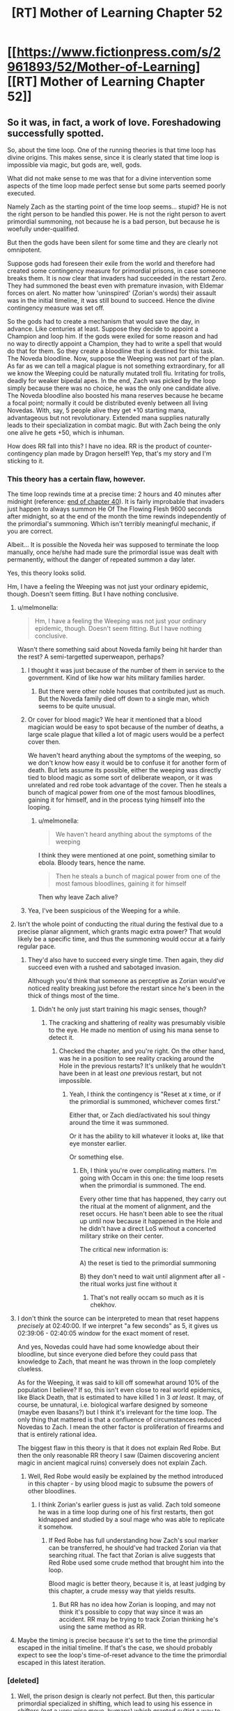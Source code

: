 #+TITLE: [RT] Mother of Learning Chapter 52

* [[https://www.fictionpress.com/s/2961893/52/Mother-of-Learning][[RT] Mother of Learning Chapter 52]]
:PROPERTIES:
:Author: gbear605
:Score: 135
:DateUnix: 1461530957.0
:DateShort: 2016-Apr-25
:END:

** So it was, in fact, a work of love. Foreshadowing successfully spotted.

So, about the time loop. One of the running theories is that time loop has divine origins. This makes sense, since it is clearly stated that time loop is impossible via magic, but gods are, well, gods.

What did not make sense to me was that for a divine intervention some aspects of the time loop made perfect sense but some parts seemed poorly executed.

Namely Zach as the starting point of the time loop seems... stupid? He is not the right person to be handled this power. He is not the right person to avert primordial summoning, not because he is a bad person, but because he is woefully under-qualified.

But then the gods have been silent for some time and they are clearly not omnipotent.

Suppose gods had foreseen their exile from the world and therefore had created some contingency measure for primordial prisons, in case someone breaks them. It is now clear that invaders had succeeded in the restart Zero. They had summoned the beast even with premature invasion, with Eldemar forces on alert. No matter how 'uninspired' (Zorian's words) their assault was in the initial timeline, it was still bound to succeed. Hence the divine contingency measure was set off.

So the gods had to create a mechanism that would save the day, in advance. Like centuries at least. Suppose they decide to appoint a Champion and loop him. If the gods were exiled for some reason and had no way to directly appoint a Champion, they had to write a spell that would do that for them. So they create a bloodline that is destined for this task. The Noveda bloodline. Now, suppose the Weeping was not part of the plan. As far as we can tell a magical plague is not something extraordinary, for all we know the Weeping could be naturally mutated troll flu. Irritating for trolls, deadly for weaker bipedal apes. In the end, Zach was picked by the loop simply because there was no choice, he was the only one candidate alive. The Noveda bloodline also boosted his mana reserves because he became a focal point; normally it could be distributed evenly between all living Novedas. With, say, 5 people alive they get +10 starting mana, advantageous but not revolutionary. Extended mana supplies naturally leads to their specialization in combat magic. But with Zach being the only one alive he gets +50, which is inhuman.

How does RR fall into this? I have no idea. RR is the product of counter-contingency plan made by Dragon herself! Yep, that's my story and I'm sticking to it.
:PROPERTIES:
:Author: Xtraordinaire
:Score: 42
:DateUnix: 1461537997.0
:DateShort: 2016-Apr-25
:END:

*** This theory has a certain flaw, however.

The time loop rewinds time at a precise time: 2 hours and 40 minutes after midnight (reference: [[https://www.fictionpress.com/s/2961893/40/Mother-of-Learning][end of chapter 40]]). It is fairly improbable that invaders just happen to always summon He Of The Flowing Flesh 9600 seconds after midnight, so at the end of the month the time rewinds independently of the primordial's summoning. Which isn't terribly meaningful mechanic, if you are correct.

Albeit... It is possible the Noveda heir was supposed to terminate the loop manually, once he/she had made sure the primordial issue was dealt with permanently, without the danger of repeated summon a day later.

Yes, this theory looks solid.

Hm, I have a feeling the Weeping was not just your ordinary epidemic, though. Doesn't seem fitting. But I have nothing conclusive.
:PROPERTIES:
:Author: Noumero
:Score: 22
:DateUnix: 1461542910.0
:DateShort: 2016-Apr-25
:END:

**** u/melmonella:
#+begin_quote
  Hm, I have a feeling the Weeping was not just your ordinary epidemic, though. Doesn't seem fitting. But I have nothing conclusive.
#+end_quote

Wasn't there something said about Noveda family being hit harder than the rest? A semi-targetted superweapon, perhaps?
:PROPERTIES:
:Author: melmonella
:Score: 14
:DateUnix: 1461546487.0
:DateShort: 2016-Apr-25
:END:

***** I thought it was just because of the number of them in service to the government. Kind of like how war hits military families harder.
:PROPERTIES:
:Author: literal-hitler
:Score: 6
:DateUnix: 1461562789.0
:DateShort: 2016-Apr-25
:END:

****** But there were other noble houses that contributed just as much. But the Noveda family died off down to a single man, which seems to be quite unusual.
:PROPERTIES:
:Author: thegiantpossum
:Score: 2
:DateUnix: 1461614603.0
:DateShort: 2016-Apr-26
:END:


***** Or cover for blood magic? We hear it mentioned that a blood magician would be easy to spot because of the number of deaths, a large scale plague that killed a lot of magic users would be a perfect cover then.

We haven't heard anything about the symptoms of the weeping, so we don't know how easy it would be to confuse it for another form of death. But lets assume its possible, either the weeping was directly tied to blood magic as some sort of deliberate weapon, or it was unrelated and red robe took advantage of the cover. Then he steals a bunch of magical power from one of the most famous bloodlines, gaining it for himself, and in the process tying himself into the looping.
:PROPERTIES:
:Score: 2
:DateUnix: 1461859995.0
:DateShort: 2016-Apr-28
:END:

****** u/melmonella:
#+begin_quote
  We haven't heard anything about the symptoms of the weeping
#+end_quote

I think they were mentioned at one point, something similar to ebola. Bloody tears, hence the name.

#+begin_quote
  Then he steals a bunch of magical power from one of the most famous bloodlines, gaining it for himself
#+end_quote

Then why leave Zach alive?
:PROPERTIES:
:Author: melmonella
:Score: 1
:DateUnix: 1461861413.0
:DateShort: 2016-Apr-28
:END:


***** Yea, I've been suspicious of the Weeping for a while.
:PROPERTIES:
:Author: HPMOR_fan
:Score: 1
:DateUnix: 1461921077.0
:DateShort: 2016-Apr-29
:END:


**** Isn't the whole point of conducting the ritual during the festival due to a precise planar alignment, which grants magic extra power? That would likely be a specific time, and thus the summoning would occur at a fairly regular pace.
:PROPERTIES:
:Author: SpeculativeFiction
:Score: 13
:DateUnix: 1461547131.0
:DateShort: 2016-Apr-25
:END:

***** They'd also have to succeed every single time. Then again, they /did/ succeed even with a rushed and sabotaged invasion.

Although you'd think that someone as perceptive as Zorian would've noticed reality breaking just before the restart since he's been in the thick of things most of the time.
:PROPERTIES:
:Author: Menolith
:Score: 5
:DateUnix: 1461587353.0
:DateShort: 2016-Apr-25
:END:

****** Didn't he only just start training his magic senses, though?
:PROPERTIES:
:Author: Sceptically
:Score: 2
:DateUnix: 1461672881.0
:DateShort: 2016-Apr-26
:END:

******* The cracking and shattering of reality was presumably visible to the eye. He made no mention of using his mana sense to detect it.
:PROPERTIES:
:Author: SometimesATroll
:Score: 2
:DateUnix: 1461685320.0
:DateShort: 2016-Apr-26
:END:

******** Checked the chapter, and you're right. On the other hand, was he in a position to see reality cracking around the Hole in the previous restarts? It's unlikely that he wouldn't have been in at least /one/ previous restart, but not impossible.
:PROPERTIES:
:Author: Sceptically
:Score: 2
:DateUnix: 1461692712.0
:DateShort: 2016-Apr-26
:END:

********* Yeah, I think the contingency is "Reset at x time, or if the primordial is summoned, whichever comes first."

Either that, or Zach died/activated his soul thingy around the time it was summoned.

Or it has the ability to kill whatever it looks at, like that eye monster earlier.

Or something else.
:PROPERTIES:
:Author: SometimesATroll
:Score: 3
:DateUnix: 1461703073.0
:DateShort: 2016-Apr-27
:END:

********** Eh, I think you're over complicating matters. I'm going with Occam in this one: the time loop resets when the primordial is summoned. The end.

Every other time that has happened, they carry out the ritual at the moment of alignment, and the reset occurs. He hasn't been able to see the ritual up until now because it happened in the Hole and he didn't have a direct LoS without a concerted military strike on their center.

The critical new information is:

A) the reset is tied to the primordial summoning

B) they don't need to wait until alignment after all - the ritual works just fine without it
:PROPERTIES:
:Author: AHaskins
:Score: 2
:DateUnix: 1462439059.0
:DateShort: 2016-May-05
:END:

*********** That's not really occam so much as it is chekhov.
:PROPERTIES:
:Author: CommonPleb
:Score: 1
:DateUnix: 1462738240.0
:DateShort: 2016-May-09
:END:


**** I don't think the source can be interpreted to mean that reset happens /precisely/ at 02:40:00. If we interpret "a few seconds" as 5, it gives us 02:39:06 - 02:40:05 window for the exact moment of reset.

And yes, Novedas could have had some knowledge about their bloodline, but since everyone died before they could pass that knowledge to Zach, that meant he was thrown in the loop completely clueless.

As for the Weeping, it was said to kill off somewhat around 10% of the population I believe? If so, this isn't even close to real world epidemics, like Black Death, that is estimated to have killed 1 in 3 /at least/. It may, of course, be unnatural, i.e. biological warfare designed by someone (maybe even Ibasans?) but I think it's irrelevant for the time loop. The only thing that mattered is that a confluence of circumstances reduced Novedas to Zach. I mean the other factor is proliferation of firearms and that is entirely rational idea.

The biggest flaw in this theory is that it does not explain Red Robe. But then the only reasonable RR theory I saw (Daimen discovering ancient magic in ancient magical ruins) conversely does not explain Zach.
:PROPERTIES:
:Author: Xtraordinaire
:Score: 8
:DateUnix: 1461544037.0
:DateShort: 2016-Apr-25
:END:

***** Well, Red Robe would easily be explained by the method introduced in this chapter - by using blood magic to subsume the powers of other bloodlines.
:PROPERTIES:
:Author: Ozimandius
:Score: 11
:DateUnix: 1461546791.0
:DateShort: 2016-Apr-25
:END:

****** I think Zorian's earlier guess is just as valid. Zach told someone he was in a time loop during one of his first restarts, then got kidnapped and studied by a soul mage who was able to replicate it somehow.
:PROPERTIES:
:Author: literal-hitler
:Score: 6
:DateUnix: 1461563039.0
:DateShort: 2016-Apr-25
:END:

******* If Red Robe has full understanding how Zach's soul marker can be transferred, he should've had tracked Zorian via that searching ritual. The fact that Zorian is alive suggests that Red Robe used some crude method that brought him into the loop.

Blood magic is better theory, because it is, at least judging by this chapter, a crude messy way that yields results.
:PROPERTIES:
:Author: Xtraordinaire
:Score: 2
:DateUnix: 1461604528.0
:DateShort: 2016-Apr-25
:END:

******** But RR has no idea how Zorian is looping, and may not think it's possible to copy that way since it was an accident. RR may be trying to track Zorian thinking he's using the same method as RR.
:PROPERTIES:
:Author: literal-hitler
:Score: 2
:DateUnix: 1461628950.0
:DateShort: 2016-Apr-26
:END:


**** Maybe the timing is precise because it's set to the time the primordial escaped in the initial timeline. If that's the case, we should probably expect to see the loop's time-of-reset advance to the time the primordial escaped in this latest iteration.
:PROPERTIES:
:Author: bassicallyboss
:Score: 2
:DateUnix: 1462216362.0
:DateShort: 2016-May-02
:END:


*** [deleted]
:PROPERTIES:
:Score: 15
:DateUnix: 1461539250.0
:DateShort: 2016-Apr-25
:END:

**** Well, the prison design is clearly not perfect. But then, this particular primordial specialized in shifting, which lead to using his essence in shifters (not a very wise move, humans) which granted cultist a way to break the prison. Maybe other primordial essences are not useful, and were not recklessly used by humans for selfish purposes. That would mean that this primordial is the only one that can be actually set free, and it wasn't directly gods' fault. So... some redemption for their plan, I guess.
:PROPERTIES:
:Author: Xtraordinaire
:Score: 11
:DateUnix: 1461539654.0
:DateShort: 2016-Apr-25
:END:

***** u/SpeculativeFiction:
#+begin_quote
  But then, this particular primordial specialized in shifting, which lead to using his essence in shifters (not a very wise move, humans) which granted cultist a way to break the prison. Maybe other primordial essences are not useful, and were not recklessly used by humans for selfish purposes. That would mean that this primordial is the only one that can be actually set free, and it wasn't directly gods' fault.
#+end_quote

If using the primordial's blood is the only way to free it, how did they get the blood in the first place?
:PROPERTIES:
:Author: SpeculativeFiction
:Score: 4
:DateUnix: 1461547002.0
:DateShort: 2016-Apr-25
:END:

****** The shifter groups could have had it's blood before it was sealed originally. But I don't remember if there's any contradicting timelines for when the primordials were sealed compared to when the shifter tribes first came about, so I don't know if this works.
:PROPERTIES:
:Author: Saffrin-chan
:Score: 12
:DateUnix: 1461552790.0
:DateShort: 2016-Apr-25
:END:


****** By them you mean shifters? Well, primordials were once terrorizing the world so there was a way to get their bits before they were sealed off. Shifters are ancient magic, so it kind of checks out.

And subsequent shifter lineages, like pigeons, could have been started via similar sacrificial ritual.
:PROPERTIES:
:Author: Xtraordinaire
:Score: 3
:DateUnix: 1461570670.0
:DateShort: 2016-Apr-25
:END:


****** /waves hands/

A wizard did it!
:PROPERTIES:
:Author: PeridexisErrant
:Score: 2
:DateUnix: 1461551348.0
:DateShort: 2016-Apr-25
:END:


****** +Primordial essence does not necessarily equal primordial blood, I think.+

+Could maybe be primordial mana, either from some kind of leak from its prison or a trace of it left behind on something before the sealing.+ (+Why is this not strikethrough-ing?+ Thanks for the pointer Peridexis.)

Nevermind, missed that tidbit of Sudomir actually clarifying "primordial blood".
:PROPERTIES:
:Author: AKAAkira
:Score: 1
:DateUnix: 1461557598.0
:DateShort: 2016-Apr-25
:END:

******* u/PeridexisErrant:
#+begin_quote
  Why is this not strikethrough-ing?
#+end_quote

Markdown formatting only works within a single paragraph, so add =~~= before and after each line break in the middle of your struck-though text.
:PROPERTIES:
:Author: PeridexisErrant
:Score: 3
:DateUnix: 1461566693.0
:DateShort: 2016-Apr-25
:END:


***** What if Zorian tries to get blood of this particular primordial, and then becomes a true shifter himself?
:PROPERTIES:
:Author: Dwood15
:Score: 2
:DateUnix: 1461553231.0
:DateShort: 2016-Apr-25
:END:

****** It's likely to be dangerous soul tampering during the loop. The use of shifter children indicates difficulty increases with the complexity of one's soul / being (age, soul marker, anything else).
:PROPERTIES:
:Author: LucidityWaver
:Score: 3
:DateUnix: 1461564558.0
:DateShort: 2016-Apr-25
:END:


**** Primordials may be the source of all magic, given the various wells seem to be the various prisons of them, and gush out magic relentlessly. Having the prisons linked to the planet may be necessary for magic to exist, and possibly life (life-force is apparently magic?)

But it would make more sense to put it at the bottom of the ocean, or inside a volcano.
:PROPERTIES:
:Author: SpeculativeFiction
:Score: 9
:DateUnix: 1461546859.0
:DateShort: 2016-Apr-25
:END:

***** [deleted]
:PROPERTIES:
:Score: 3
:DateUnix: 1461548862.0
:DateShort: 2016-Apr-25
:END:

****** Re-reading the story, I realize I've probably gotten it wrong. Primordial's don't cause the wells of power, but they might be attached to them. Otherwise, why place one next to a giant, magical beacon, which is pretty much guaranteed to attract people to settle next to it? Why not just bury them deep underground, with no tunnel?

My guess is that the primordial we know about is either generating the well of power (and the story about the dragon below generating magic is wrong), or if the story is true, it was placed there because its prison requires magic to power.

Either way, my guess is that all wells of power have primordials sealed in them. The author has explained warding schemes in detail, explicitly noting that more powerful ones either require huge batteries (which eventually drain), or large amounts of ambient power (thus being next to the wells.)

If neither of these things are true, I don't see why the gods wouldn't have sealed the primordials deep underground, or on the moon.

P.S. This is what i'm basing my theory on, BTW

#+begin_quote
  According to Ikosians, the world was originally a swirling, shapeless chaos, inhabited only by the 7 primordial dragons. One day, the gods descended from the higher planes of existence and killed all of them save one. This last one they refashioned into the material world that humans now inhabit, turning her body into dirt and stone, her blood into water, her breath into air and her fire into magic. The vast networks of tunnels stretching beneath the surface of the world are dragon veins, now empty of blood that had been turned into the seas but still flooded with magic emanating from the Heart of the World -- the fiery, still-beating heart of the primordial dragon that rests somewhere deep underground. Far from being content with her fate, the Dragon Below still rages against her bounds, giving birth to natural disasters like volcanoes and earthquakes. Unable to strike back against the gods themselves, the dragon takes her anger out on their favored creations -- humans -- by utilizing her heart, the one thing the gods have not seen fit to take away from her. Pieces of it continually flake off from the main mass, giving birth to horrifying monsters whenever they hit the ground, at which point said monsters begin their ascent to the surface to terrorize mankind...
#+end_quote
:PROPERTIES:
:Author: SpeculativeFiction
:Score: 6
:DateUnix: 1461550815.0
:DateShort: 2016-Apr-25
:END:

******* u/melmonella:
#+begin_quote
  why the gods wouldn't have sealed the primordials deep underground
#+end_quote

I thought they did. Deep underground inside a dungeon filled with various really deadly critters, getting deadlier as you go deeper.
:PROPERTIES:
:Author: melmonella
:Score: 6
:DateUnix: 1461574810.0
:DateShort: 2016-Apr-25
:END:

******** Not quite - we saw in Sudomir's responses that the primordial is actually trapped in a special prison dimension that happens to have an access point near the Hole.

#+begin_quote
  "Pocket dimension, huh?" Alanic said.

  "That is why they call it a 'summoning' ritual," Sudomir said. "Technically, the primordial isn't on the same plane of existence as the rest of us. The gods made a special extra-dimensional prison to shove it into. Such pocket dimensions always have a place where they touch our reality, though, and the cult has long ago found where the anchor point for the prison is."
#+end_quote
:PROPERTIES:
:Score: 1
:DateUnix: 1461652677.0
:DateShort: 2016-Apr-26
:END:

********* u/melmonella:
#+begin_quote
  happens to have an access point near the Hole
#+end_quote

...and is deep underground, among a bunch of deadly monsters, the way I understand it.
:PROPERTIES:
:Author: melmonella
:Score: 1
:DateUnix: 1461654390.0
:DateShort: 2016-Apr-26
:END:

********** Could be. That's not quite how I read it, but the wording of the text is ambiguous.
:PROPERTIES:
:Score: 1
:DateUnix: 1461654816.0
:DateShort: 2016-Apr-26
:END:

*********** I just don't think that "Door to an epic monster", "A really powerful source of mana" and "Source of all the non-epic monsters" just /happen/ to be in the same general place. They are probably related, and probably very close to one another geographically as well. Since 2 and 3 are deep underground as far as anyone can tell, it would make sense that 1 was as well.
:PROPERTIES:
:Author: melmonella
:Score: 1
:DateUnix: 1461655557.0
:DateShort: 2016-Apr-26
:END:


*** There is one big problem to your theory. Bloodlines tend to spread far and wide. For example, I personally have the blood of Charlemagne, but that doesn't make me part of any aristocratic family.

There would be branch families to the Noveda. I'd find it hard to believe that everyone would have stayed related to the family, and never ventured off. Never had illegitimate children, never married to a male member of another one of the great houses and thus taking their name, etc.

If it was so easy as having Noveda blood, then there should be a lot more time travelers around.

Edit: Unless, of course, the Weeping was truly a very focused disease made specifically to target the Noveda bloodline, and that that 10% of the population who died represented all of these branch families.
:PROPERTIES:
:Author: -Fender-
:Score: 7
:DateUnix: 1461839298.0
:DateShort: 2016-Apr-28
:END:


*** If that's the case about the loopers being all from Noveda blood, then would that not mean that Zach and Red Robe are related?

I can see how they wouldn't be, but if Zach is the initial key to the party, then how Red Robe got into the loop would be a major question. Perhaps Red Robe is, in fact, working against the Ibasans, but also for his own reasons/goals. What if Red Robe realized that Quatl-Ichl was always going to be the major threat, and was learning how he could fight the Lich, since damaging a soul is the only real way to permanently deal with a Lich?
:PROPERTIES:
:Author: Dwood15
:Score: 2
:DateUnix: 1461554693.0
:DateShort: 2016-Apr-25
:END:

**** I was thinking the same thing too; that red robe and Zach might be related. Obviously the loop is able to take more than one person back each time, so could it be that it was designed that way? What if the whole Noveda family is supposed to loop back together. The only reason Zach is the prime user, is because he's currently the Noveda elder. Or closest to the Noveda mansion when the first loop started.

In that case Red Robe could be some long lost family relation of Zach. Possibly even have ties with the Ibasan forces through adoption.

Also, bonus observation, it would suck if you would have to spend years looping, while your spouse was unable to. The soul marker would have to be designed in a way that it could be shared with others through marriage. Maybe through a special ritual to induce a soul bond.

Now, tin-foil hat. Red robe is just someone that Zach married in one of his crazy loops. Possibly while under-cover with Ibasans.
:PROPERTIES:
:Author: WriterBen01
:Score: 5
:DateUnix: 1461570704.0
:DateShort: 2016-Apr-25
:END:

***** As another user mentioned, this chapter also introduced the concept of stealing the properties of bloodlines using blood magic, which could extend to the Noveda Bloodline.
:PROPERTIES:
:Author: ArdentDawn
:Score: 4
:DateUnix: 1461596920.0
:DateShort: 2016-Apr-25
:END:


*** u/deleted:
#+begin_quote
  Namely Zach as the starting point of the time loop seems... stupid? He is not the right person to be handled this power. He is not the right person to avert primordial summoning, not because he is a bad person, but because he is woefully under-qualified.
#+end_quote

His family, less so just saying
:PROPERTIES:
:Score: 1
:DateUnix: 1461674189.0
:DateShort: 2016-Apr-26
:END:


*** The one problem I have with the divine contingency theory is the selection of someone to stop it. The natural, obvious candidate for the person to be looped is the person that /causes the primordial's release/. They see the effect, see reality break and get sent back in time. Now they know not to do it. Why loop some unrelated person hundreds of times over? Why depend on luck for the bloodline even being alive or near the primordial in question?
:PROPERTIES:
:Score: 0
:DateUnix: 1461542589.0
:DateShort: 2016-Apr-25
:END:

**** Betting on Quatach-ichl doing the /right/ thing? Uh... I'd take my chances with some random kid, honestly. And if we are talking about direct causation, that would be cultists. Problem is they are instagibbed by the primordial they have freed and don't see the actual consequences of their actions, and what's worse /they want the world end/. They worship the primordial evil aka The Dragon Below. They won't back off. Hell, they would double their zeal.

I agree, Zach is a weird choice. If I could pick a character from this story to loop, that would be Haslush. Maybe Alanic. But that's why this theory works: it picks a suboptimal person, Zach.
:PROPERTIES:
:Author: Xtraordinaire
:Score: 18
:DateUnix: 1461544849.0
:DateShort: 2016-Apr-25
:END:

***** u/deleted:
#+begin_quote
  Betting on Quatach-ichl doing the right thing?
#+end_quote

You're loading quite a lot into that one question.

#+begin_quote
  And if we are talking about direct causation, that would be cultists
#+end_quote

Or Red Robe

#+begin_quote
  it picks a suboptimal person, Zach
#+end_quote

Or Red Robe ;-)
:PROPERTIES:
:Score: 3
:DateUnix: 1461549399.0
:DateShort: 2016-Apr-25
:END:

****** u/Xtraordinaire:
#+begin_quote
  You're loading quite a lot into that one question.
#+end_quote

I mean it is reasonable to rank a hypothetical person that frees a primordial as lowest of the low. Why would you bet goodwill of such scum?

#+begin_quote
  Or Red Robe
#+end_quote

You mean he is down there, sacrificing shifters each restart?

#+begin_quote
  Or Red Robe ;-)
#+end_quote

???

Doesn't that kinda prove my point? If Red Robe was connected to primordial summoning in timeline zero (which is not that likely, but whatever), then we can definitely conclude he doesn't change his mind. Instead he uses the time loop to optimize the invasion, like a proper adherent of the Cult would do. Bet on the goodwill of the villain, lose.
:PROPERTIES:
:Author: Xtraordinaire
:Score: 10
:DateUnix: 1461570220.0
:DateShort: 2016-Apr-25
:END:


** [deleted]
:PROPERTIES:
:Score: 16
:DateUnix: 1461535441.0
:DateShort: 2016-Apr-25
:END:

*** Maybe, but Kael said the corpses looked as if they never had souls at all, which doesn't really fit.
:PROPERTIES:
:Author: SometimesATroll
:Score: 14
:DateUnix: 1461546058.0
:DateShort: 2016-Apr-25
:END:


*** But we've seen so far that victims of soul mutilation are reverted just fine. I mean, Nochka has been sacrificed and her soul mined for primordial essence countless times, and she seemed fine.

Since it was said that souls contain various information, the loop definitely tampers with souls of non-loopers in some fashion or with the souls of loopers (by adding extra information gained from the previous restart). It is not clear why the loop would fail to restore damage to life-force controlling block of non-looper soul.
:PROPERTIES:
:Author: Xtraordinaire
:Score: 5
:DateUnix: 1461708115.0
:DateShort: 2016-Apr-27
:END:

**** [deleted]
:PROPERTIES:
:Score: 3
:DateUnix: 1461714469.0
:DateShort: 2016-Apr-27
:END:

***** Eh, they did? Oh well, derpity-derp. I hope you don't mind an extra reply!

If the loop really affects time it doesn't have to affect souls. But if it doesn't it has to reconstruct the world. Then the aranea were correct, they were effectively mind-wiped every month.

Life energy manipulation is probably one of the cornerstones of necromancy.
:PROPERTIES:
:Author: Xtraordinaire
:Score: 1
:DateUnix: 1461747629.0
:DateShort: 2016-Apr-27
:END:

****** I just remembered that I completely forgot to reply to this, my mistake.

Sorry, it's a pet peeve for this story in particular, I just notice that a lot of people say exactly the same thing without noticing that others have said the same thing before. On the other hand, these threads really get out of hand (maybe the most commented threads on [[/r/rational]]?) so I'm sure I've done the same thing.
:PROPERTIES:
:Author: whywhisperwhy
:Score: 1
:DateUnix: 1463369320.0
:DateShort: 2016-May-16
:END:


** It struck me the other day that Red Robe probably calls Zorian "Gun Guy" or something similar.

If the primordial being summoned is what always resets the loop, then Zorian (and maybe Zach also) could work to delay the summoning.
:PROPERTIES:
:Author: FiveColorGoodStuff
:Score: 27
:DateUnix: 1461539385.0
:DateShort: 2016-Apr-25
:END:

*** Yep. And Zorian has learned that they can do so by preventing the sacrifice of shifter children.
:PROPERTIES:
:Author: BSSolo
:Score: 14
:DateUnix: 1461539599.0
:DateShort: 2016-Apr-25
:END:


*** Maybe "Mind Man"?
:PROPERTIES:
:Author: RockLeethal
:Score: 2
:DateUnix: 1462572622.0
:DateShort: 2016-May-07
:END:

**** Perhaps, but I think that the gun-related nicknames are more likely. You can find mind mages everywhere, but how many mages use firearms?
:PROPERTIES:
:Author: FiveColorGoodStuff
:Score: 3
:DateUnix: 1462575185.0
:DateShort: 2016-May-07
:END:

***** To be fair, recently his whole gun gimmick has been kinda forgotten the past dozen chapters or so. I actually forgot he used guns before you brought it up.
:PROPERTIES:
:Author: RockLeethal
:Score: 2
:DateUnix: 1462583526.0
:DateShort: 2016-May-07
:END:

****** You are correct, but, unless Red Robe has been watching Zorian since their encounter, he wouldn't know that.
:PROPERTIES:
:Author: FiveColorGoodStuff
:Score: 2
:DateUnix: 1462590257.0
:DateShort: 2016-May-07
:END:

******* That's something I completely overlooked, woops. Considering that, he /would/ probably think of Zorian as the guy with a gun.
:PROPERTIES:
:Author: RockLeethal
:Score: 3
:DateUnix: 1462592353.0
:DateShort: 2016-May-07
:END:

******** Probably. We'll know when Zorian and RR inevitably have another encounter sometime.

Anyway, this thread is now about two weeks old, so I doubt anyone else will see this. How is your day going?
:PROPERTIES:
:Author: FiveColorGoodStuff
:Score: 1
:DateUnix: 1462626931.0
:DateShort: 2016-May-07
:END:

********* Decent. Just woke up, so Im now wondering how I should be wasting away my weekend. You?
:PROPERTIES:
:Author: RockLeethal
:Score: 2
:DateUnix: 1462641308.0
:DateShort: 2016-May-07
:END:

********** I just got my new computer this week, so I've been setting that up. It's the first computer that I built myself, so I was afraid that I would mess something up.
:PROPERTIES:
:Author: FiveColorGoodStuff
:Score: 1
:DateUnix: 1462711237.0
:DateShort: 2016-May-08
:END:

*********** Nice. Seeing as you are building it yourself, is it for gaming and the like, or just to save money?
:PROPERTIES:
:Author: RockLeethal
:Score: 2
:DateUnix: 1462713045.0
:DateShort: 2016-May-08
:END:

************ I was never a big gamer, so it was mainly to save money. Plus, it looked fun. Have you ever built one?
:PROPERTIES:
:Author: FiveColorGoodStuff
:Score: 1
:DateUnix: 1462714266.0
:DateShort: 2016-May-08
:END:

************* Nope. I'd like to someday, since my current laptop isn't quite optimized for gaming, but I don't have a crazy need for one at the moment since it can run most things on low settings at least.
:PROPERTIES:
:Author: RockLeethal
:Score: 2
:DateUnix: 1462717200.0
:DateShort: 2016-May-08
:END:

************** That's understandable. I was nervous at first, because I was handling all this expensive hardware and one wrong move could waste hundreds of dollars. But I'm really happy with how the whole thing came together. I don't have many games on it yet, though. Any you'd recommend?
:PROPERTIES:
:Author: FiveColorGoodStuff
:Score: 1
:DateUnix: 1462718704.0
:DateShort: 2016-May-08
:END:

*************** Not sure. What games do you like? What kind of price range, etc?
:PROPERTIES:
:Author: RockLeethal
:Score: 2
:DateUnix: 1462722328.0
:DateShort: 2016-May-08
:END:

**************** Price range, probably $30 or less. I like strategy games and RPGs, and most things other than FPS titles.
:PROPERTIES:
:Author: FiveColorGoodStuff
:Score: 1
:DateUnix: 1462724561.0
:DateShort: 2016-May-08
:END:

***************** Well, Civ 5 is about 30$ canadian right now, and it's a pretty fun game with a decent amount of replayability. If you like JRPG's, its not a PC title but Fire Emblem Fates is pretty fun. And, you can always get an emulator for the older games, which would be free if you want to test the waters.

Then there's Dota 2, which if you end up liking you will probably end up with thousands of hours sunk into it (like me). It's got strategy, but its more of and RTS thats more focused on teamwork. It's also free, which is nice.
:PROPERTIES:
:Author: RockLeethal
:Score: 2
:DateUnix: 1462725969.0
:DateShort: 2016-May-08
:END:

****************** Thanks for the suggestions! I actually have Awakening for the 3DS and it was a lot of fun. I'll probably get Fates by the end of the year.
:PROPERTIES:
:Author: FiveColorGoodStuff
:Score: 1
:DateUnix: 1462736651.0
:DateShort: 2016-May-09
:END:


** Awesome. Things are moving quickly, now.

The conversation with Zach in the next chapter will be /quite/ interesting.
:PROPERTIES:
:Author: Kodix
:Score: 23
:DateUnix: 1461535604.0
:DateShort: 2016-Apr-25
:END:

*** I know what Zorian's side of the conversation will be, at least partially. He will tell Zack about suicide rings and how to use his marker (and discovering what the complete marker is like). Maybe Zorian will throw Zack at Xvim to learn mind-magic defense. This is not including about Zorian's information about the entire invasion. Really the only complete surprise is what Zorian will learn from Zack.
:PROPERTIES:
:Author: NotteBoy
:Score: 15
:DateUnix: 1461538114.0
:DateShort: 2016-Apr-25
:END:


*** u/yay4videogames:
#+begin_quote
  conversation with Zach in the next chapter will be quite interesting.
#+end_quote

It'll be even better with Kirielle around! Kirielle is not going to be happy about Zorian getting sucker-punched.
:PROPERTIES:
:Author: yay4videogames
:Score: 7
:DateUnix: 1461552704.0
:DateShort: 2016-Apr-25
:END:


*** I think this is the first cliffhanger in this story that I can barely stand... uhhhg I'll be desperately wondering what the conversation will hold for the next two weeks!
:PROPERTIES:
:Author: gabbalis
:Score: 13
:DateUnix: 1461536177.0
:DateShort: 2016-Apr-25
:END:

**** Three weeks.
:PROPERTIES:
:Author: Noumero
:Score: 20
:DateUnix: 1461539715.0
:DateShort: 2016-Apr-25
:END:

***** /muffled screams/
:PROPERTIES:
:Author: thegiantpossum
:Score: 11
:DateUnix: 1461615234.0
:DateShort: 2016-Apr-26
:END:


***** I thoroughly regret waiting until this chapter to catch up.
:PROPERTIES:
:Author: ggrey7
:Score: 4
:DateUnix: 1462291150.0
:DateShort: 2016-May-03
:END:


*** Yes, the first priority is how to keep Zach from inadvertently revealing Zorian's identity to Red Robe. I think Zach would make a good ally but he's got to smarten up first.
:PROPERTIES:
:Author: HPMOR_fan
:Score: 2
:DateUnix: 1461932843.0
:DateShort: 2016-Apr-29
:END:


** Zach is back, baby. I'm anxious to see just how much the dynamic between the two has changed now that Zorian has his own bloodline to abuse and a fair amount of loop-exploited experience too. Zorian has done a good job of bridging the gap even without humongous mana reserves.

Also, a handful of typos:

#+begin_quote
  "Fire the living *mental* rounds."
#+end_quote

metal

#+begin_quote
  *long dead* bones
#+end_quote

”long-dead” or ”long, dead”

#+begin_quote
  need *theblood* of an existing shifter
#+end_quote

the blood

#+begin_quote
  Zorian *pain* close attention
#+end_quote

paid

#+begin_quote
  even if the cultists used something fancier, the *rests* would likely be the same."
#+end_quote

results?
:PROPERTIES:
:Author: Menolith
:Score: 19
:DateUnix: 1461535500.0
:DateShort: 2016-Apr-25
:END:

*** u/literal-hitler:
#+begin_quote
  long dead bones

  ”long-dead” or ”long, dead”
#+end_quote

I believe a comma is only used if there are three or more adjectives.
:PROPERTIES:
:Author: literal-hitler
:Score: 2
:DateUnix: 1461536575.0
:DateShort: 2016-Apr-25
:END:

**** English comma rules are an arcane labyrinth, it's best not to look too closely.

You're thinking of lists which do make use of commas with three or more items. Coordinating adjectives, however, are separated by commas. In this case, the lack of comma would create ambiguity since the bones could have been dead for a long time or just long in general.
:PROPERTIES:
:Author: Menolith
:Score: 9
:DateUnix: 1461538830.0
:DateShort: 2016-Apr-25
:END:


**** Na, a comma is fine. For example, in this sentence:

#+begin_quote
  "Bite my shiny, metal ass!"
#+end_quote

This implies that the ass is both metallic /and/ shiny, rather than made of shiny metal. It is a very important distinction.
:PROPERTIES:
:Author: -Fender-
:Score: 7
:DateUnix: 1461538262.0
:DateShort: 2016-Apr-25
:END:

***** But it /is/ made of shiny metal.
:PROPERTIES:
:Author: CeruleanTresses
:Score: 6
:DateUnix: 1461545827.0
:DateShort: 2016-Apr-25
:END:

****** The metal might not be intrinsically shiny. Bender probably just polishes it all the time.
:PROPERTIES:
:Author: kaukamieli
:Score: 1
:DateUnix: 1461666566.0
:DateShort: 2016-Apr-26
:END:

******* Even if it's not intrinsically shiny, it's shiny metal now, post-polishing.
:PROPERTIES:
:Author: CeruleanTresses
:Score: 2
:DateUnix: 1461680373.0
:DateShort: 2016-Apr-26
:END:


**** Adjectives get a comma between them if they commute and no comma if one changes the meaning of the other.
:PROPERTIES:
:Author: gtsteel
:Score: 3
:DateUnix: 1461558165.0
:DateShort: 2016-Apr-25
:END:


*** Add to that list the word "through"

#+begin_quote
  but Zorian could immediately tell it was not enough to stop him from breaking *though*.
#+end_quote
:PROPERTIES:
:Author: -Fender-
:Score: 2
:DateUnix: 1461546312.0
:DateShort: 2016-Apr-25
:END:

**** - his wife was soon to came back to life → his wife was soon to c*o*me back to life
- using a letter of all things → using a letter*,* of all things
- (?) huge amount of damage → huge amount*s* of damage
:PROPERTIES:
:Author: OutOfNiceUsernames
:Score: 1
:DateUnix: 1461569085.0
:DateShort: 2016-Apr-25
:END:


*** Shut instead of shot out as well
:PROPERTIES:
:Author: RMcD94
:Score: 1
:DateUnix: 1461538240.0
:DateShort: 2016-Apr-25
:END:


*** u/torac:
#+begin_quote
  their numbers had been cut down to less than half of their original number
#+end_quote

I suggest removing "of their original number". Or use a word other than "number" one of the two times.

#+begin_quote
  his wife was soon to came back
#+end_quote

come
:PROPERTIES:
:Author: torac
:Score: 1
:DateUnix: 1461565114.0
:DateShort: 2016-Apr-25
:END:


*** to make Eldemar to drop -> to force Eldemar to drop (or "to make Eldemar drop")

if was already evening -> it was already evening
:PROPERTIES:
:Author: TimTravel
:Score: 1
:DateUnix: 1461565916.0
:DateShort: 2016-Apr-25
:END:


** Yay! Zach is back!
:PROPERTIES:
:Author: ArgentStonecutter
:Score: 15
:DateUnix: 1461533254.0
:DateShort: 2016-Apr-25
:END:

*** Oh shit! Zach is back!
:PROPERTIES:
:Author: SometimesATroll
:Score: 16
:DateUnix: 1461546100.0
:DateShort: 2016-Apr-25
:END:


** Well, that was a rather abrupt ending.

Also, I'm not sure what the problem is, C'Thing obviously just wanted to wave hello.
:PROPERTIES:
:Author: JackStargazer
:Score: 14
:DateUnix: 1461532922.0
:DateShort: 2016-Apr-25
:END:

*** It's because of the [[https://www.fictionpress.com/s/2961893/26/Mother-of-Learning][last thing that Zach said to Zorian before this chapter]].

#+begin_quote
  "Zorian, you ass! I swear I'm going to punch you in the face the next time I see you!"
#+end_quote

He's just a man of his word. Very admirable, really.
:PROPERTIES:
:Author: -Fender-
:Score: 64
:DateUnix: 1461535222.0
:DateShort: 2016-Apr-25
:END:

**** Also exactly 26 chapters ago, on chapter 26.

Coincidence?
:PROPERTIES:
:Author: JackStargazer
:Score: 17
:DateUnix: 1461539332.0
:DateShort: 2016-Apr-25
:END:

***** I THINK NOT!

2+6 = 8. 8 is the chapter where Zach showed Zorian the Hole. Primordials are summoned there. What else do we need for a summoning? 5 +chri+ shifter kids! Zorian met a two shifters in chapter one. (5 + 1)*2 = 10. The story was published on Oct 17, 2011, October is 10th month of the year. 17 * number of months of the year divided by 2 equals 102 and the author is nobody*103*. But who would want to appear to be nobody? THE LIZARD PEOPLE!

WAKE UP SHEEPLE!
:PROPERTIES:
:Author: Xtraordinaire
:Score: 24
:DateUnix: 1461540500.0
:DateShort: 2016-Apr-25
:END:

****** u/SometimesATroll:
#+begin_quote
  (5 + 1)*2 = 10
#+end_quote

Looks legit. Definitely lizard people.
:PROPERTIES:
:Author: SometimesATroll
:Score: 15
:DateUnix: 1461545973.0
:DateShort: 2016-Apr-25
:END:


****** Pff. Everyone knows it's deep Kabbalistic interpretations that are the in-thing right now. Not that I know enough to spout my own excellent nonsense...
:PROPERTIES:
:Author: narfanator
:Score: 10
:DateUnix: 1461567461.0
:DateShort: 2016-Apr-25
:END:

******* All the /cool/ kids are training themselves to see the connections between all things.
:PROPERTIES:
:Author: __2BR02B__
:Score: 3
:DateUnix: 1461614941.0
:DateShort: 2016-Apr-26
:END:


****** u/somerandomguy2008:
#+begin_quote
  (5 + 1)*2 = 10
#+end_quote

I was totally following your logic up 'till that.
:PROPERTIES:
:Author: somerandomguy2008
:Score: 5
:DateUnix: 1461549903.0
:DateShort: 2016-Apr-25
:END:


****** I wonder if Scott Alexander is reading Mother of Learning.
:PROPERTIES:
:Author: elevul
:Score: 1
:DateUnix: 1461578795.0
:DateShort: 2016-Apr-25
:END:


**** Man, I was sure Zach had somehow found out that Zorian was looping too, but now I'm wondering if he's just following on that word.
:PROPERTIES:
:Author: JulianWyvern
:Score: 5
:DateUnix: 1461552924.0
:DateShort: 2016-Apr-25
:END:

***** Nah, he knows. Check out the few lines before that.

#+begin_quote
  "Oh," Zach said. "Still, that's... I never managed to do anything even close to that. How... how is it that you knew how to do that? You... are you..."

  "I need to go," said Zorian, rising to his feet.

  "Hey, wait!" Zach said, trying to rise up before wincing in pain and giving up on that idea. "You can't just ignore me and go- Zorian! Zorian!"
#+end_quote

And this is after he already suspected that something had changed about Zorian, and after he'd known there had to be another time traveler, since all of the events were happening differently. Of course, before that conversation, he thought that the aranea were the time travelers, but he probably changed his mind here.

Either he's correctly guessed that Zorian is the time traveler, either he still believes that it was the aranea, but that Zorian is involved with them somehow. But after all of these restarts in which he's never once been contacted by the aranea, who were the ones who initially contacted him, he has to suspect that it's probably not the second option. And he probably also spent a restart or two in Cyoria, after the aranea were soul killed. He probably saw that Zorian was not there in that restart where he was facing RR alone and blew himself up in the Hole. That was probably enough to convince him.
:PROPERTIES:
:Author: -Fender-
:Score: 11
:DateUnix: 1461572158.0
:DateShort: 2016-Apr-25
:END:


**** HA! Nice spot. I totally missed that.
:PROPERTIES:
:Score: 1
:DateUnix: 1461652963.0
:DateShort: 2016-Apr-26
:END:


** What else should I read if I like Mother of Learning?

In other news, I seriously need to reread this from the beginning. I bet I forgot a lot.
:PROPERTIES:
:Author: TimTravel
:Score: 7
:DateUnix: 1461564374.0
:DateShort: 2016-Apr-25
:END:

*** This is not the subreddit I usually post these things on, but for ideas as to what you can read now that is in some way similar to MoL, my suggestions would be, more or less sorted by how much I enjoyed them:

- [[http://www.hpmor.com][HPMOR]] by Eliezer Yudkovsky.

- [[https://parahumans.wordpress.com/category/stories-arcs-1-10/arc-1-gestation/1-01/][Worm]] by WildBow

- The Martian by Andy Weir. If you are into audiobooks, this probably moves to the top of the list, the audiobook is bloody perfect.

- Surely You Are Joking mr Feynman by Richard P. Feynman. No link, but it is easilly searchable through google. chem.fsu.edu hosts a copy for some reason, for example.

- [[http://podiobooks.com/title/how-to-succeed-in-evil-the-novel/][How to Succeed in Evil]] by Patrick E. McLean

- Packing for Mars by Mary Roach.

- [[http://qntm.org/ra][Ra]] by qntm
:PROPERTIES:
:Author: melmonella
:Score: 11
:DateUnix: 1461575715.0
:DateShort: 2016-Apr-25
:END:

**** All good choices, but sadly there is no time loop in there.

The best Time Loop story, MoL aside, is Time Braid. The author did an incredible job with it. It's kinda sad he went a little bit too deep into sex with his published works afterwards. Had he kept the careful balance he used for Time Braid he would have had much more success.
:PROPERTIES:
:Author: elevul
:Score: 10
:DateUnix: 1461579171.0
:DateShort: 2016-Apr-25
:END:

***** u/melmonella:
#+begin_quote
  sadly there is no time loop in there.
#+end_quote

I wouldn't say that time loop is what defines MoL, honestly. Zorian's character can work even without timeloop, and HJPEV from HPMOR or Taylor from Worm seem quite similar to him in those regards.
:PROPERTIES:
:Author: melmonella
:Score: 8
:DateUnix: 1461579831.0
:DateShort: 2016-Apr-25
:END:


***** u/deleted:
#+begin_quote
  It's kinda sad he went a little bit too deep into sex
#+end_quote

Go on
:PROPERTIES:
:Score: 1
:DateUnix: 1461675473.0
:DateShort: 2016-Apr-26
:END:

****** Not much to go on, his published works are basically a [[/r/TheRedPill]] power fantasy, with him being very powerful (but retarded at times in the way he interacts with the characters) and having two women who want to always fuck him, plus others afterwards.

If you're interested:

[[http://www.goodreads.com/book/show/22500562-fimbulwinter]]

[[http://www.goodreads.com/book/show/25463180-black-coven]]

[[http://www.goodreads.com/book/show/27677891-extermination]]

It's a real pity, because Time Braid was really expertly crafted and balanced.
:PROPERTIES:
:Author: elevul
:Score: 1
:DateUnix: 1461686325.0
:DateShort: 2016-Apr-26
:END:

******* u/deleted:
#+begin_quote
  his published works are basically a [[/r/TheRedPill]] power fantasy
#+end_quote

Well that sentence is potentially meaningless unless you and I happen to agree on what exactly the red pill get wrong
:PROPERTIES:
:Score: 0
:DateUnix: 1461693446.0
:DateShort: 2016-Apr-26
:END:

******** Oh, haha. I'm afraid that's it a long and difficult discussion to have. Are you part of TRP too?
:PROPERTIES:
:Author: elevul
:Score: 1
:DateUnix: 1461696209.0
:DateShort: 2016-Apr-26
:END:

********* No but I far more sympathetic to them rather then swj's
:PROPERTIES:
:Score: 1
:DateUnix: 1461766674.0
:DateShort: 2016-Apr-27
:END:

********** Eh, doesn't take much to be better than the SJW nowadays...
:PROPERTIES:
:Author: elevul
:Score: 1
:DateUnix: 1461782154.0
:DateShort: 2016-Apr-27
:END:

*********** Alright, whatever you two's definition of "SJW" (pretty cool example of a word that is completely useless of giving any information. From what I've discerned, it now basically means "a person that disagrees with me") is, *what do they do that is worse* than a subreddit that stickies highly upvoted post about how single mother's are the worst scum of humanity, casually considers women as almost literally children and encourages emotional torture and manipulation?

Did I end up in alternative universe where misygonists and cruel manipulators deserve "rational" and calm discussion about whether what they're doing is bad or good, while people fighting for more equal world (that's my definition of SJW's) are bad on default?
:PROPERTIES:
:Score: 4
:DateUnix: 1461826277.0
:DateShort: 2016-Apr-28
:END:

************ u/melmonella:
#+begin_quote
  what do they do that is worse
#+end_quote

Well, there is a whole sub where people try to guess wherever something was said by a [[https://www.reddit.com/r/StormfrontorSJW/][neonazi or a self-identified SJW]], and usually people win not by guessing "well, this is clearly not what a %group% would have said, it's not what they stand for", but by analysing wording and style of text. Add to this [[http://www.breitbart.com/london/2015/05/03/dc-gamergate-meetup-disrupted-by-feminist-bomb-threat/][bomb threats to silence political opposition]] and other shenanigans that happen, and you can see why people aren't all that hot for the group.

#+begin_quote
  people fighting for more equal world (that's my definition of SJW's) are bad on default
#+end_quote

Problem is, majority of people who call themselves SJW and identify with that crowd don't fight for that, hence the name being an insult of sorts.
:PROPERTIES:
:Author: melmonella
:Score: 3
:DateUnix: 1462046923.0
:DateShort: 2016-May-01
:END:


************ That's what happens when a movement outstays its welcome and becomes a force for bullying people for retarded reasons: the bullied people get sick of it and push back to the other extreme.
:PROPERTIES:
:Author: elevul
:Score: 2
:DateUnix: 1461841363.0
:DateShort: 2016-Apr-28
:END:


** As far as mad scientists go, Sudomir is kinda cool.
:PROPERTIES:
:Author: AmeteurOpinions
:Score: 13
:DateUnix: 1461544211.0
:DateShort: 2016-Apr-25
:END:


** [deleted]
:PROPERTIES:
:Score: 16
:DateUnix: 1461535350.0
:DateShort: 2016-Apr-25
:END:

*** Yeah, since there is basically no drawback in the time loop, I hope Zorian will do it too. Maybe he can get Soul Sight with this.
:PROPERTIES:
:Author: elevul
:Score: 11
:DateUnix: 1461535694.0
:DateShort: 2016-Apr-25
:END:

**** [deleted]
:PROPERTIES:
:Score: 14
:DateUnix: 1461535954.0
:DateShort: 2016-Apr-25
:END:

***** But he murders people all the time why not just kidnap a troll or ibasian to murder
:PROPERTIES:
:Author: RMcD94
:Score: 6
:DateUnix: 1461538222.0
:DateShort: 2016-Apr-25
:END:

****** [deleted]
:PROPERTIES:
:Score: 9
:DateUnix: 1461539417.0
:DateShort: 2016-Apr-25
:END:

******* Hmm it didn't sound like that to me otherwise you'd have people all over the world finding their old blood magic victims dead at the start of the restart
:PROPERTIES:
:Author: RMcD94
:Score: 12
:DateUnix: 1461539637.0
:DateShort: 2016-Apr-25
:END:

******** [deleted]
:PROPERTIES:
:Score: 6
:DateUnix: 1461540082.0
:DateShort: 2016-Apr-25
:END:

********* Probably the model. It made quite a stir when all of these mercenaries were suddenly found dead at the beginning of the loop, after all. It's impossible that all of these victims would somehow always remain silent and unknown.
:PROPERTIES:
:Author: -Fender-
:Score: 6
:DateUnix: 1461542038.0
:DateShort: 2016-Apr-25
:END:


********* If the ritual sacrifice of the shifter kids is blood magic, and that crossed time-loops, then Kirrelle's shifter friend would not be around each loop.
:PROPERTIES:
:Author: empocariam
:Score: 5
:DateUnix: 1461621272.0
:DateShort: 2016-Apr-26
:END:


***** But Zorian was murdering things for experience just this chapter!

And ruining someone's soul is no worse than murder, since it stays in the loop: once the restart is over, the soul will be restored. This is one of the greatest advantages of time loop: the ability to commit an unlimited amount of inhumanly amoral actions at effectively no cost.

And Zorian declines to use it? Ugh. I hope he had grown more reasonable since chapter 16.
:PROPERTIES:
:Author: Noumero
:Score: 4
:DateUnix: 1461539616.0
:DateShort: 2016-Apr-25
:END:

****** There's still the small matter than major changes to Zorian's soul might affect his soul marker. This may be another reason for his hesitance. Otherwise, I would have hoped that he'd become an eagle shifter by now.
:PROPERTIES:
:Author: -Fender-
:Score: 10
:DateUnix: 1461542121.0
:DateShort: 2016-Apr-25
:END:


****** u/Xtraordinaire:
#+begin_quote
  But Zorian was murdering things for experience just this chapter!
#+end_quote

And clearly was very uncomfortable doing so.
:PROPERTIES:
:Author: Xtraordinaire
:Score: 7
:DateUnix: 1461541760.0
:DateShort: 2016-Apr-25
:END:

******* Well, it is hardly a rational reason to deny himself such an opportunity.
:PROPERTIES:
:Author: Noumero
:Score: 3
:DateUnix: 1461543417.0
:DateShort: 2016-Apr-25
:END:

******** Zorian is really trying to hold onto his moral system, but I think it is clearly becoming more and more untenable. Just look at how arbitrary his "sparing" of non-aggro aranea is. He just chooses a random justification on who he can attack (fighting back) because he needs to impose some kind of morality to the need of learning mind magic skills.
:PROPERTIES:
:Author: empocariam
:Score: 8
:DateUnix: 1461621532.0
:DateShort: 2016-Apr-26
:END:


******** It would be bad to get into the habit.

Unless he plans to stay in the loop forever, anyway.
:PROPERTIES:
:Author: Arizth
:Score: 4
:DateUnix: 1461612270.0
:DateShort: 2016-Apr-25
:END:


****** He wasn't murdering the Aranea. Just rifling through their memories, which seems to cause minimal permanent damage now,
:PROPERTIES:
:Author: DooomCookie
:Score: 2
:DateUnix: 1461750063.0
:DateShort: 2016-Apr-27
:END:


****** The cost is having to carry the burden of having done that for the rest of your life and also corrupting yourself.
:PROPERTIES:
:Author: kaukamieli
:Score: 1
:DateUnix: 1461666894.0
:DateShort: 2016-Apr-26
:END:


*** My guess is Red Robe set something up to lure Zach away so he could look for differences each restart to identify the other loopers.
:PROPERTIES:
:Author: HPMOR_fan
:Score: 2
:DateUnix: 1461932959.0
:DateShort: 2016-Apr-29
:END:


** Naturally, activating that switch on his soul marker manually releases the primordial, which resets the loop.
:PROPERTIES:
:Author: Gurkenglas
:Score: 6
:DateUnix: 1461625701.0
:DateShort: 2016-Apr-26
:END:


** Nice chapter. Can't wait for the next, that discussion is going to be epic!
:PROPERTIES:
:Author: elevul
:Score: 4
:DateUnix: 1461535784.0
:DateShort: 2016-Apr-25
:END:


** Blood magic can eat people's power?

Well, that could explain Zach's mana reserves. He sacrificed a bunch of people (or one person a bunch of times, perhaps his own caretaker), knowing that they would be fine once the loop restarted.
:PROPERTIES:
:Author: Frommerman
:Score: 4
:DateUnix: 1461564803.0
:DateShort: 2016-Apr-25
:END:

*** That's possible, but it doesn't seem like something Zach would do. Red Robe would, though, which is probably why he's so ridiculously overpowered.
:PROPERTIES:
:Author: elevul
:Score: 12
:DateUnix: 1461578959.0
:DateShort: 2016-Apr-25
:END:

**** u/deleted:
#+begin_quote
  doesn't seem like something Zach would do
#+end_quote

Though given what we've just heard about bloodlines, maybe h ancestors did? Maybe indeed thats the source of all magically powerful bloodlines,
:PROPERTIES:
:Score: 1
:DateUnix: 1461860282.0
:DateShort: 2016-Apr-28
:END:


**** I don't think we can be sure what Zach would and wouldn't do, considering that he just showed up and punched Zorian in the face for no apparent reason.
:PROPERTIES:
:Author: Frommerman
:Score: 1
:DateUnix: 1461594109.0
:DateShort: 2016-Apr-25
:END:

***** As another guy said, he promised that he'd punch Zorian in the face next time he'd see him, so that's probably the reason.
:PROPERTIES:
:Author: elevul
:Score: 12
:DateUnix: 1461594832.0
:DateShort: 2016-Apr-25
:END:

****** Ah. I forgot about that.
:PROPERTIES:
:Author: Frommerman
:Score: 2
:DateUnix: 1461597242.0
:DateShort: 2016-Apr-25
:END:


***** He's not the kind of man to back off from his word. Of course Zorian probably forgot all about that too, so the conversation is going to be fun.
:PROPERTIES:
:Author: InsaneBranch
:Score: 3
:DateUnix: 1461595201.0
:DateShort: 2016-Apr-25
:END:


** I wonder if without the primordial blood one can come up with a method to make themselves a shifter that does not pass on their traits. It'd mean you could make yourself one of those dangerous shifter types without fear of the monster's mind damaging your children's. As a matter of fact you could prepare them as they grew up before giving them the method.
:PROPERTIES:
:Author: JulianWyvern
:Score: 5
:DateUnix: 1461594723.0
:DateShort: 2016-Apr-25
:END:


** Great. Now we can have Zach-Zorian reunion, then Zorian wastes too much time on interpersonal development, the memory package breaks and he goes insane.

More likely scenario though: Z-Z reunion, memory pack opened and RR appears once again. End of 2nd arc in 1-2 chapters probably.
:PROPERTIES:
:Author: InsaneBranch
:Score: 4
:DateUnix: 1461594837.0
:DateShort: 2016-Apr-25
:END:


** Am I the only one worried the time loop just reset for the last time?

Maybe I'm wrong, has Zorian ever noticed the marker activating itself prematurely before?
:PROPERTIES:
:Author: Lugnut1206
:Score: 3
:DateUnix: 1461534545.0
:DateShort: 2016-Apr-25
:END:

*** It's activated prematurely before when Zack died early, but Zorian wasn't good enough at soul magic at the time to notice it activating (I think this was even before he was aware of the soul mark)
:PROPERTIES:
:Author: Saffrin-chan
:Score: 18
:DateUnix: 1461534858.0
:DateShort: 2016-Apr-25
:END:

**** Yup. You're right. The last early restart I can remember that was caused by Zach's early death was back when he was fighting a dragon, iirc. There may have been a single one since, in Knyazov Dveri, before Raynie taught him about how to access a specific part of his soul.
:PROPERTIES:
:Author: -Fender-
:Score: 9
:DateUnix: 1461535340.0
:DateShort: 2016-Apr-25
:END:


*** The first arc had 26 chapters, and there will be three arcs (of at least approximately similar size.) Even if the second arc is finished now, I find it unlikely he'll fit the entire third arc into a single loop.
:PROPERTIES:
:Author: SpeculativeFiction
:Score: 6
:DateUnix: 1461548389.0
:DateShort: 2016-Apr-25
:END:


*** [deleted]
:PROPERTIES:
:Score: 5
:DateUnix: 1461535762.0
:DateShort: 2016-Apr-25
:END:

**** I've been thinking that the loop is in fact a pocket/splinter dimension. It probably forcibly terminates if it's connected to another pocket dimension, in this case, the Primordial's prison. To me the question is if the loop alwys ends at the peak of Alignment or if the Primordial summoning is always successful.
:PROPERTIES:
:Author: Cheese_Ninja
:Score: 9
:DateUnix: 1461536578.0
:DateShort: 2016-Apr-25
:END:

***** It could also be something like Bravely Default, where a nigh infinity or parallel worlds are vaguely connected to each other but ultimately unreachable, unless specific conditions are met. This could also imply that what happens is not that everything rolls back, but simply that Zorian's soul, and that of the other time travelers, are transferred to the next parallel world, while the one they just left crashes and burns. It would also mean that once there are no more parallel worlds but the last one, they will be back in the normal flow of time, and the time loop will be over.
:PROPERTIES:
:Author: -Fender-
:Score: 6
:DateUnix: 1461542422.0
:DateShort: 2016-Apr-25
:END:


**** Or did Zach die?
:PROPERTIES:
:Author: Dwood15
:Score: 1
:DateUnix: 1461553860.0
:DateShort: 2016-Apr-25
:END:

***** I guess we don't have enough info to say, but that'd be quite the coincidence that Zach died just as the primordial was freed.
:PROPERTIES:
:Author: whywhisperwhy
:Score: 1
:DateUnix: 1461554311.0
:DateShort: 2016-Apr-25
:END:

****** Not necessarily. Zach has often been at the heart of these restarts, and the events that he caused would have gone around enough to attract Zach's attention to the point where he may have been at the heart of the battle just because that's the thing he likes to do.

That said, it would still be a big coincidence for him.
:PROPERTIES:
:Author: Dwood15
:Score: 2
:DateUnix: 1461555564.0
:DateShort: 2016-Apr-25
:END:

******* u/melmonella:
#+begin_quote
  to the point where he may have been at the heart of the battle just because that's the thing he likes to do.
#+end_quote

And Zorian never noticed him with his scrying?
:PROPERTIES:
:Author: melmonella
:Score: 1
:DateUnix: 1461575297.0
:DateShort: 2016-Apr-25
:END:

******** We don't know what happens when Red Robe dies. It seems more likely that he was the one caught in the primordial's emergence. Either that, or he let it come out and then deliberately triggered a restart in the same way that Zorian's switch allows him to.
:PROPERTIES:
:Author: ricree
:Score: 1
:DateUnix: 1462157950.0
:DateShort: 2016-May-02
:END:

********* My personal theory is that RR permadied after he failed to kill zorian in that restart they met. Perhaps he went to Mr lich, mentioned he failed to kill someone who was snooping around, and lich soul killed him out of anger. I don't see why there are no effects from him being around otherwise.
:PROPERTIES:
:Author: melmonella
:Score: 1
:DateUnix: 1462183901.0
:DateShort: 2016-May-02
:END:

********** That would be an okay theory based on the observational evidence, but it doesn't take into account the fact that this is a pretty good story, and something as narratively unsatisfying as that is unlikely.

The lack of effects could also be explained by:

-He is hiding until he has a plan for dealing with Zorian permanently

-He is elsewhere in the world doing other things
:PROPERTIES:
:Author: bassicallyboss
:Score: 2
:DateUnix: 1462218303.0
:DateShort: 2016-May-03
:END:


*** I'm not so sure it was actually activated prematurely. Maybe primordial (or however it's spelled) is actually a giant black hole and it destroyed Cyoria, therefore Zorian and Zach both died and loop reset. On a more serious nore it should be noted that the invasion started early, and if left to play out the loop always ended during invasion. It's perfectly within the working parameters.
:PROPERTIES:
:Author: InsaneBranch
:Score: 1
:DateUnix: 1461649405.0
:DateShort: 2016-Apr-26
:END:


** Anyone else wondering now if the time loop was set up to be a competition? There's a bit in the incomplete message the matriarch left: "...can only ever be one winner in this game. I am truly..."

If so, perhaps RR and Zach were both in the loop from the start, and possibly even more people. But the others were eliminated, but instead of dying, it's as if they were never a part of it, which is why more inexplicably dead people aren't found at the beginning of the loop. And since Zorian and Zach share a marker, as long as RR loses, they both get to keep their "time loop modified" souls, where as the losers, including RR, will never know it existed at all.

Unfortunately, I'm guessing that RR cornered Zach in the past and made him forget the method to eliminate competitors, giving himself plenty of time to enjoy the benefits of the loop.
:PROPERTIES:
:Author: Cheese_Ninja
:Score: 1
:DateUnix: 1462035598.0
:DateShort: 2016-Apr-30
:END:


** Adding a few observations, and a bit of speculation: The ritual needs not just one, but multiple shifter children. Raynie has a baby brother. For some unspecified reason (aside from Raynie's guess), Raynie is not allowed to go home during the summer festival.

It seems rather unlikely that the shifters are involved, but from a Doylist point of view, the fact that the ritual requires multiple shifter children is probably not without reason... Random speculation: 1) The cult could be aware of Raynie's brother. There might not be too many shifter children, and they must have done some research (maybe via Sudomir?) 2) The tribe might know something is going on (shifters worship primordials maybe? They also dislike outside influence, which could be motivation to be involved with the invasion). Still seems unlikely; who would reach out to them for something like that?

If 1) and 2) are combined, the refusal to have Raynie come back could theoretically be a murder attempt by her father. If I'm negative in the other direction, Raynie's supporters might want to get rid of an 'obstacle', and deal with the cult to get rid of Raynie's brother. If it is only option 1), maybe the tribe is aware that the boy is at risk (divination?), and if they don't know about the cult, Raynie seems like the biggest danger?
:PROPERTIES:
:Author: Ristridin1
:Score: 1
:DateUnix: 1462317399.0
:DateShort: 2016-May-04
:END:


** Yeah, my bot wasn't running. This was so early :P

Nice speed post.
:PROPERTIES:
:Author: Green0Photon
:Score: 0
:DateUnix: 1461531117.0
:DateShort: 2016-Apr-25
:END:

*** Well, I saw the email and I just had to beat you to it.
:PROPERTIES:
:Author: gbear605
:Score: 4
:DateUnix: 1461531873.0
:DateShort: 2016-Apr-25
:END:

**** You didn't format the title correctly though :(

I could've beat you if I quickly wrote it out like you. It would've been =[RT][HF] Mother of Learning 52: Things Fall Apart=. Or something similar to that.

Don't mind me, I'm just salty. :(

Also, I was doing it on mobile. :/
:PROPERTIES:
:Author: Green0Photon
:Score: 0
:DateUnix: 1461532464.0
:DateShort: 2016-Apr-25
:END:

***** You do realize that your bot spoils the fun, right?

All upvotes to the [[/u/gbear605]]! All hail gbear605!
:PROPERTIES:
:Author: Xtraordinaire
:Score: 12
:DateUnix: 1461538494.0
:DateShort: 2016-Apr-25
:END:

****** Maybe for you guys... But not for me!
:PROPERTIES:
:Author: Green0Photon
:Score: 3
:DateUnix: 1461538547.0
:DateShort: 2016-Apr-25
:END:

******* Remind me not to play prisoners dilemma with you.
:PROPERTIES:
:Author: Xtraordinaire
:Score: 10
:DateUnix: 1461538631.0
:DateShort: 2016-Apr-25
:END:

******** hah
:PROPERTIES:
:Author: rdestenay
:Score: 2
:DateUnix: 1461543680.0
:DateShort: 2016-Apr-25
:END:


******* I need to make a competing bot I guess. I wonder if we can crash Fictionpress if we get creative enough.
:PROPERTIES:
:Author: space_fountain
:Score: 1
:DateUnix: 1461542971.0
:DateShort: 2016-Apr-25
:END:

******** No pls, I must keep my monopoly.

But actually though, don't ddos fictionpress. I only ping every 5 seconds, so you could theoretically beat me. If we changed it to have no delay, then that'd be nuts. Even worse would be optimizing libraries to make it faster, or even putting it on a server near both Reddit and Fictionpress. I wonder how well Reddit handles race conditions.
:PROPERTIES:
:Author: Green0Photon
:Score: 2
:DateUnix: 1461543217.0
:DateShort: 2016-Apr-25
:END:

********* Next time, better watch out, cus I'll be pingin' the site.
:PROPERTIES:
:Author: Dwood15
:Score: -1
:DateUnix: 1461553977.0
:DateShort: 2016-Apr-25
:END:

********** No pls
:PROPERTIES:
:Author: Green0Photon
:Score: 2
:DateUnix: 1461558627.0
:DateShort: 2016-Apr-25
:END:


******** That was my thought last time. Never got around to doing it.
:PROPERTIES:
:Author: melmonella
:Score: 0
:DateUnix: 1461546902.0
:DateShort: 2016-Apr-25
:END:


***** I couldn't remember the correct formatting so I went for speed. Ah well.
:PROPERTIES:
:Author: gbear605
:Score: 2
:DateUnix: 1461533022.0
:DateShort: 2016-Apr-25
:END:

****** I wonder if any of the mods can change it. I know that in other subs they can. Hmm.

Well, in the future I /will/ have my bot active, so we won't have to worry about it.
:PROPERTIES:
:Author: Green0Photon
:Score: 3
:DateUnix: 1461533234.0
:DateShort: 2016-Apr-25
:END:

******* Can they? The most I've seen them do is flair it with a correction.
:PROPERTIES:
:Author: 2-4601
:Score: 1
:DateUnix: 1461534737.0
:DateShort: 2016-Apr-25
:END:

******** Nobody can edit titles after they've been posted. Flairs are another matter.
:PROPERTIES:
:Author: Menolith
:Score: 3
:DateUnix: 1461535621.0
:DateShort: 2016-Apr-25
:END:


******** I'm not sure...
:PROPERTIES:
:Author: Green0Photon
:Score: 1
:DateUnix: 1461538472.0
:DateShort: 2016-Apr-25
:END:
